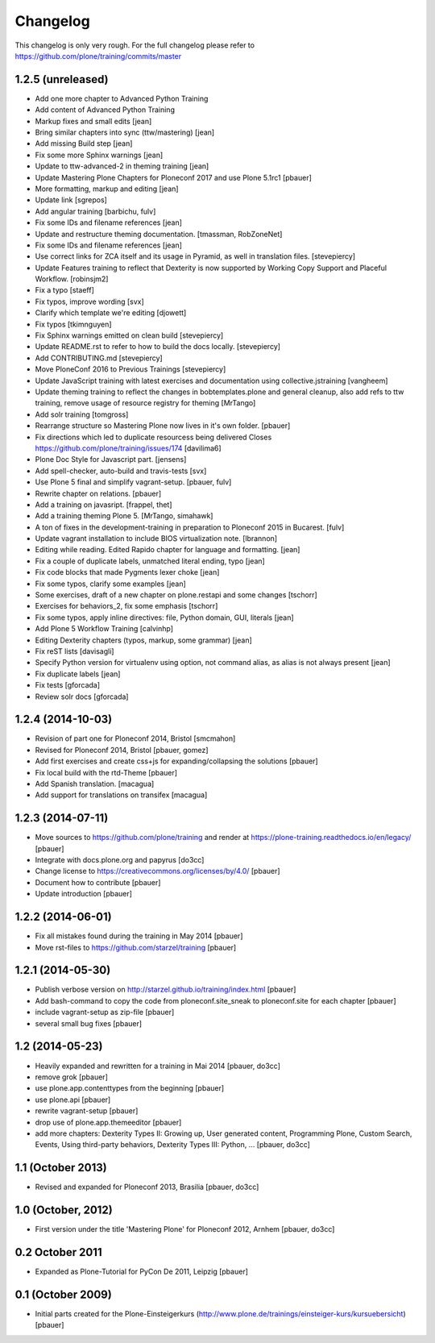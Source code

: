 Changelog
=========

This changelog is only very rough. For the full changelog please refer to https://github.com/plone/training/commits/master

1.2.5 (unreleased)
------------------
- Add one more chapter to Advanced Python Training

- Add content of Advanced Python Training

- Markup fixes and small edits [jean]

- Bring similar chapters into sync (ttw/mastering) [jean]

- Add missing Build step [jean]

- Fix some more Sphinx warnings [jean]

- Update to ttw-advanced-2 in theming training [jean]

- Update Mastering Plone Chapters for Ploneconf 2017 and use Plone 5.1rc1
  [pbauer]

- More formatting, markup and editing [jean]

- Update link [sgrepos]

- Add angular training
  [barbichu, fulv]

- Fix some IDs and filename references [jean]

- Update and restructure theming documentation.
  [tmassman, RobZoneNet]

- Fix some IDs and filename references [jean]

- Use correct links for ZCA itself and its usage in Pyramid, as well in
  translation files.
  [stevepiercy]

- Update Features training to reflect that Dexterity is now supported by Working Copy Support and Placeful Workflow.
  [robinsjm2]

- Fix a typo
  [staeff]

- Fix typos, improve wording
  [svx]

- Clarify which template we're editing
  [djowett]

- Fix typos
  [tkimnguyen]

- Fix Sphinx warnings emitted on clean build
  [stevepiercy]

- Update README.rst to refer to how to build the docs locally.
  [stevepiercy]

- Add CONTRIBUTING.md
  [stevepiercy]

- Move PloneConf 2016 to Previous Trainings
  [stevepiercy]

- Update JavaScript training with latest exercises and documentation using
  collective.jstraining
  [vangheem]

- Update theming training to reflect the changes in bobtemplates.plone and
  general cleanup, also add refs to ttw training, remove usage of resource
  registry for theming
  [MrTango]

- Add solr training
  [tomgross]

- Rearrange structure so Mastering Plone now lives in it's own folder.
  [pbauer]

- Fix directions which led to duplicate resourcess being delivered
  Closes https://github.com/plone/training/issues/174
  [davilima6]

- Plone Doc Style for Javascript part.
  [jensens]

- Add spell-checker, auto-build and travis-tests
  [svx]

- Use Plone 5 final and simplify vagrant-setup.
  [pbauer, fulv]

- Rewrite chapter on relations.
  [pbauer]

- Add a training on javasript.
  [frappel, thet]

- Add a training theming Plone 5.
  [MrTango, simahawk]

- A ton of fixes in the development-training in preparation to Ploneconf 2015 in
  Bucarest.
  [fulv]

- Update vagrant installation to include BIOS virtualization note.
  [lbrannon]

- Editing while reading. Edited Rapido chapter for language and formatting.
  [jean]

- Fix a couple of duplicate labels, unmatched literal ending, typo [jean]

- Fix code blocks that made Pygments lexer choke [jean]

- Fix some typos, clarify some examples [jean]

- Some exercises, draft of a new chapter on plone.restapi and some changes [tschorr]

- Exercises for behaviors_2, fix some emphasis [tschorr]

- Fix some typos, apply inline directives: file, Python domain, GUI, literals
  [jean]

- Add Plone 5 Workflow Training
  [calvinhp]

- Editing Dexterity chapters (typos, markup, some grammar) [jean]

- Fix reST lists [davisagli]

- Specify Python version for virtualenv using option, not command alias, as
  alias is not always present [jean]

- Fix duplicate labels [jean]

- Fix tests [gforcada]

- Review solr docs [gforcada]

1.2.4 (2014-10-03)
------------------

- Revision of part one for Ploneconf 2014, Bristol
  [smcmahon]

- Revised for Ploneconf 2014, Bristol
  [pbauer, gomez]

- Add first exercises and create css+js for expanding/collapsing the solutions
  [pbauer]

- Fix local build with the rtd-Theme
  [pbauer]

- Add Spanish translation.
  [macagua]

- Add support for translations on transifex
  [macagua]


1.2.3 (2014-07-11)
------------------

- Move sources to https://github.com/plone/training and render
  at https://plone-training.readthedocs.io/en/legacy/
  [pbauer]

- Integrate with docs.plone.org and papyrus
  [do3cc]

- Change license to https://creativecommons.org/licenses/by/4.0/
  [pbauer]

- Document how to contribute
  [pbauer]

- Update introduction
  [pbauer]

1.2.2 (2014-06-01)
------------------

- Fix all mistakes found during the training in May 2014
  [pbauer]

- Move rst-files to https://github.com/starzel/training
  [pbauer]

1.2.1 (2014-05-30)
------------------

- Publish verbose version on http://starzel.github.io/training/index.html
  [pbauer]

- Add bash-command to copy the code from ploneconf.site_sneak to ploneconf.site for each chapter
  [pbauer]

- include vagrant-setup as zip-file
  [pbauer]

- several small bug fixes
  [pbauer]


1.2 (2014-05-23)
----------------

- Heavily expanded and rewritten for a training in Mai 2014
  [pbauer, do3cc]

- remove grok
  [pbauer]

- use plone.app.contenttypes from the beginning
  [pbauer]

- use plone.api
  [pbauer]

- rewrite vagrant-setup
  [pbauer]

- drop use of plone.app.themeeditor
  [pbauer]

- add more chapters: Dexterity Types II: Growing up, User generated content, Programming Plone, Custom Search, Events, Using third-party behaviors, Dexterity Types III: Python, ...
  [pbauer, do3cc]


1.1 (October 2013)
------------------

- Revised and expanded for Ploneconf 2013, Brasilia
  [pbauer, do3cc]


1.0 (October, 2012)
-------------------

- First version under the title 'Mastering Plone' for Ploneconf 2012, Arnhem
  [pbauer, do3cc]


0.2 October 2011
----------------

- Expanded as Plone-Tutorial for PyCon De 2011, Leipzig
  [pbauer]

0.1 (October 2009)
------------------

- Initial parts created for the Plone-Einsteigerkurs (http://www.plone.de/trainings/einsteiger-kurs/kursuebersicht)
  [pbauer]
